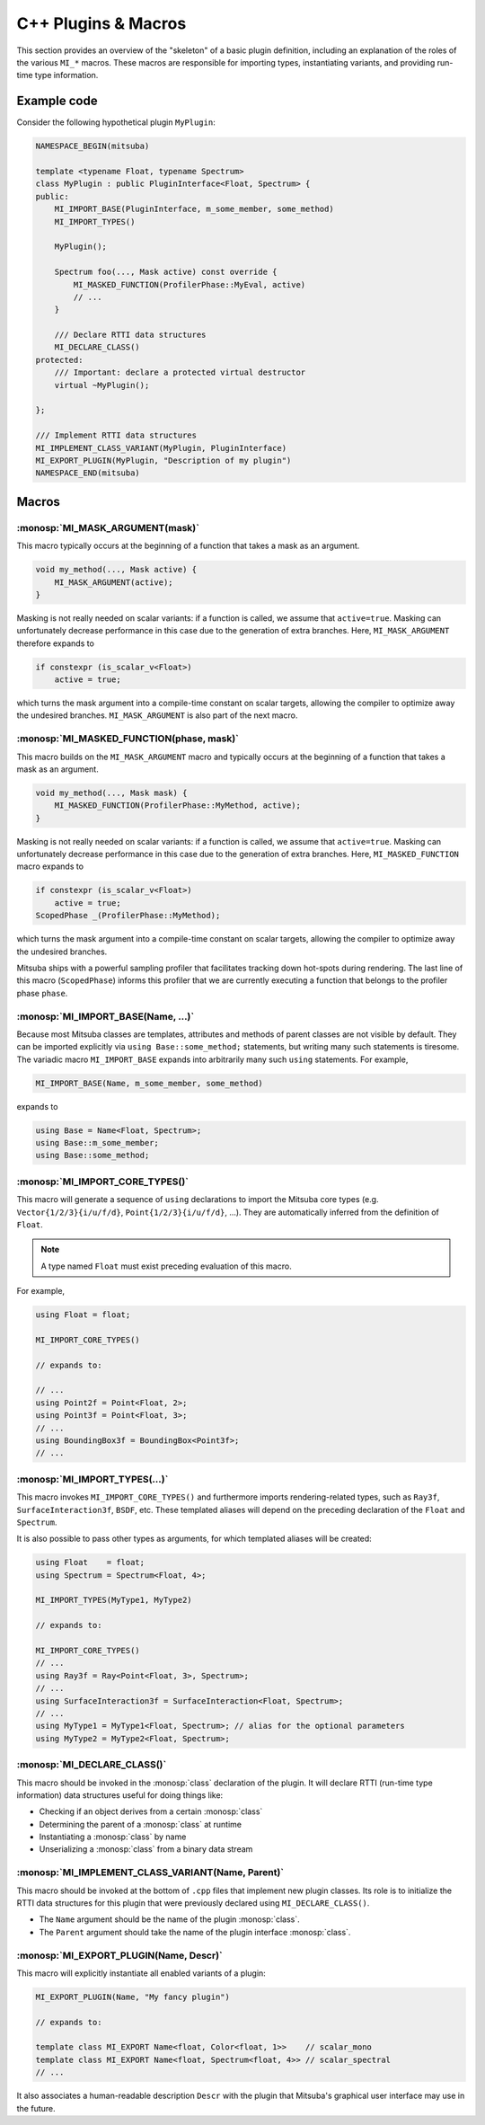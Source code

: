 .. _sec-plugin-macros-cpp:

C++ Plugins & Macros
====================

This section provides an overview of the "skeleton" of a basic plugin
definition, including an explanation of the roles of the various ``MI_*``
macros. These macros are responsible for importing types, instantiating
variants, and providing run-time type information.

Example code
------------

Consider the following hypothetical plugin ``MyPlugin``:

.. code-block:: cpp

    NAMESPACE_BEGIN(mitsuba)

    template <typename Float, typename Spectrum>
    class MyPlugin : public PluginInterface<Float, Spectrum> {
    public:
        MI_IMPORT_BASE(PluginInterface, m_some_member, some_method)
        MI_IMPORT_TYPES()

        MyPlugin();

        Spectrum foo(..., Mask active) const override {
            MI_MASKED_FUNCTION(ProfilerPhase::MyEval, active)
            // ...
        }

        /// Declare RTTI data structures
        MI_DECLARE_CLASS()
    protected:
        /// Important: declare a protected virtual destructor
        virtual ~MyPlugin();

    };

    /// Implement RTTI data structures
    MI_IMPLEMENT_CLASS_VARIANT(MyPlugin, PluginInterface)
    MI_EXPORT_PLUGIN(MyPlugin, "Description of my plugin")
    NAMESPACE_END(mitsuba)

Macros
------

:monosp:`MI_MASK_ARGUMENT(mask)`
*********************************

This macro typically occurs at the beginning of a function that takes
a mask as an argument.

.. code-block:: cpp

    void my_method(..., Mask active) {
        MI_MASK_ARGUMENT(active);
    }

Masking is not really needed on scalar variants: if a function is called, we
assume that ``active=true``. Masking can unfortunately decrease performance in
this case due to the generation of extra branches. Here, ``MI_MASK_ARGUMENT``
therefore expands to

.. code-block:: cpp

    if constexpr (is_scalar_v<Float>)
        active = true;

which turns the mask argument into a compile-time constant on scalar targets,
allowing the compiler to optimize away the undesired branches.
``MI_MASK_ARGUMENT`` is also part of the next macro.


:monosp:`MI_MASKED_FUNCTION(phase, mask)`
*****************************************

This macro builds on the ``MI_MASK_ARGUMENT`` macro and typically occurs at
the beginning of a function that takes a mask as an argument.

.. code-block:: cpp

    void my_method(..., Mask mask) {
        MI_MASKED_FUNCTION(ProfilerPhase::MyMethod, active);
    }

Masking is not really needed on scalar variants: if a function is called, we
assume that ``active=true``. Masking can unfortunately decrease performance in
this case due to the generation of extra branches. Here,
``MI_MASKED_FUNCTION`` macro expands to

.. code-block:: cpp

    if constexpr (is_scalar_v<Float>)
        active = true;
    ScopedPhase _(ProfilerPhase::MyMethod);

which turns the mask argument into a compile-time constant on scalar targets,
allowing the compiler to optimize away the undesired branches.

Mitsuba ships with a powerful sampling profiler that facilitates tracking down
hot-spots during rendering. The last line of this macro (``ScopedPhase``)
informs this profiler that we are currently executing a function that belongs
to the profiler phase ``phase``.


:monosp:`MI_IMPORT_BASE(Name, ...)`
***********************************

Because most Mitsuba classes are templates, attributes and methods of parent
classes are not visible by default. They can be imported explicitly via ``using
Base::some_method;`` statements, but writing many such statements is tiresome.
The variadic macro ``MI_IMPORT_BASE`` expands into arbitrarily many such
``using`` statements. For example,

.. code-block:: cpp

    MI_IMPORT_BASE(Name, m_some_member, some_method)

expands to

.. code-block:: cpp

    using Base = Name<Float, Spectrum>;
    using Base::m_some_member;
    using Base::some_method;

.. _macro-import-core-types:

:monosp:`MI_IMPORT_CORE_TYPES()`
********************************

This macro will generate a sequence of ``using`` declarations to import the
Mitsuba core types (e.g. ``Vector{1/2/3}{i/u/f/d}``, ``Point{1/2/3}{i/u/f/d}``,
...). They are automatically inferred from the definition of ``Float``.

.. note::

    A type named ``Float`` must exist preceding evaluation of this macro.

For example,

.. code-block:: cpp

    using Float = float;

    MI_IMPORT_CORE_TYPES()

    // expands to:

    // ...
    using Point2f = Point<Float, 2>;
    using Point3f = Point<Float, 3>;
    // ...
    using BoundingBox3f = BoundingBox<Point3f>;
    // ...


.. _macro-import-types:

:monosp:`MI_IMPORT_TYPES(...)`
******************************

This macro invokes ``MI_IMPORT_CORE_TYPES()`` and furthermore imports
rendering-related types, such as ``Ray3f``, ``SurfaceInteraction3f``, ``BSDF``,
etc. These templated aliases will depend on the preceding declaration of the
``Float`` and ``Spectrum``.

It is also possible to pass other types as arguments, for which templated
aliases will be created:

.. code-block:: cpp

    using Float    = float;
    using Spectrum = Spectrum<Float, 4>;

    MI_IMPORT_TYPES(MyType1, MyType2)

    // expands to:

    MI_IMPORT_CORE_TYPES()
    // ...
    using Ray3f = Ray<Point<Float, 3>, Spectrum>;
    // ...
    using SurfaceInteraction3f = SurfaceInteraction<Float, Spectrum>;
    // ...
    using MyType1 = MyType1<Float, Spectrum>; // alias for the optional parameters
    using MyType2 = MyType2<Float, Spectrum>;


:monosp:`MI_DECLARE_CLASS()`
****************************

This macro should be invoked in the :monosp:`class` declaration of the plugin.
It will declare RTTI (run-time type information) data structures useful for
doing things like:

- Checking if an object derives from a certain :monosp:`class`
- Determining the parent of a :monosp:`class` at runtime
- Instantiating a :monosp:`class` by name
- Unserializing a :monosp:`class` from a binary data stream


:monosp:`MI_IMPLEMENT_CLASS_VARIANT(Name, Parent)`
**************************************************

This macro should be invoked at the bottom of ``.cpp`` files that implement new
plugin classes. Its role is to initialize the RTTI data structures for this
plugin that were previously declared using ``MI_DECLARE_CLASS()``.

- The ``Name`` argument should be the name of the plugin :monosp:`class`.
- The ``Parent`` argument should take the name of the plugin interface :monosp:`class`.


:monosp:`MI_EXPORT_PLUGIN(Name, Descr)`
***************************************

This macro will explicitly instantiate all enabled variants of a plugin:

.. code-block:: cpp

    MI_EXPORT_PLUGIN(Name, "My fancy plugin")

    // expands to:

    template class MI_EXPORT Name<float, Color<float, 1>>    // scalar_mono
    template class MI_EXPORT Name<float, Spectrum<float, 4>> // scalar_spectral
    // ...

It also associates a human-readable description ``Descr`` with the plugin that
Mitsuba's graphical user interface may use in the future.
